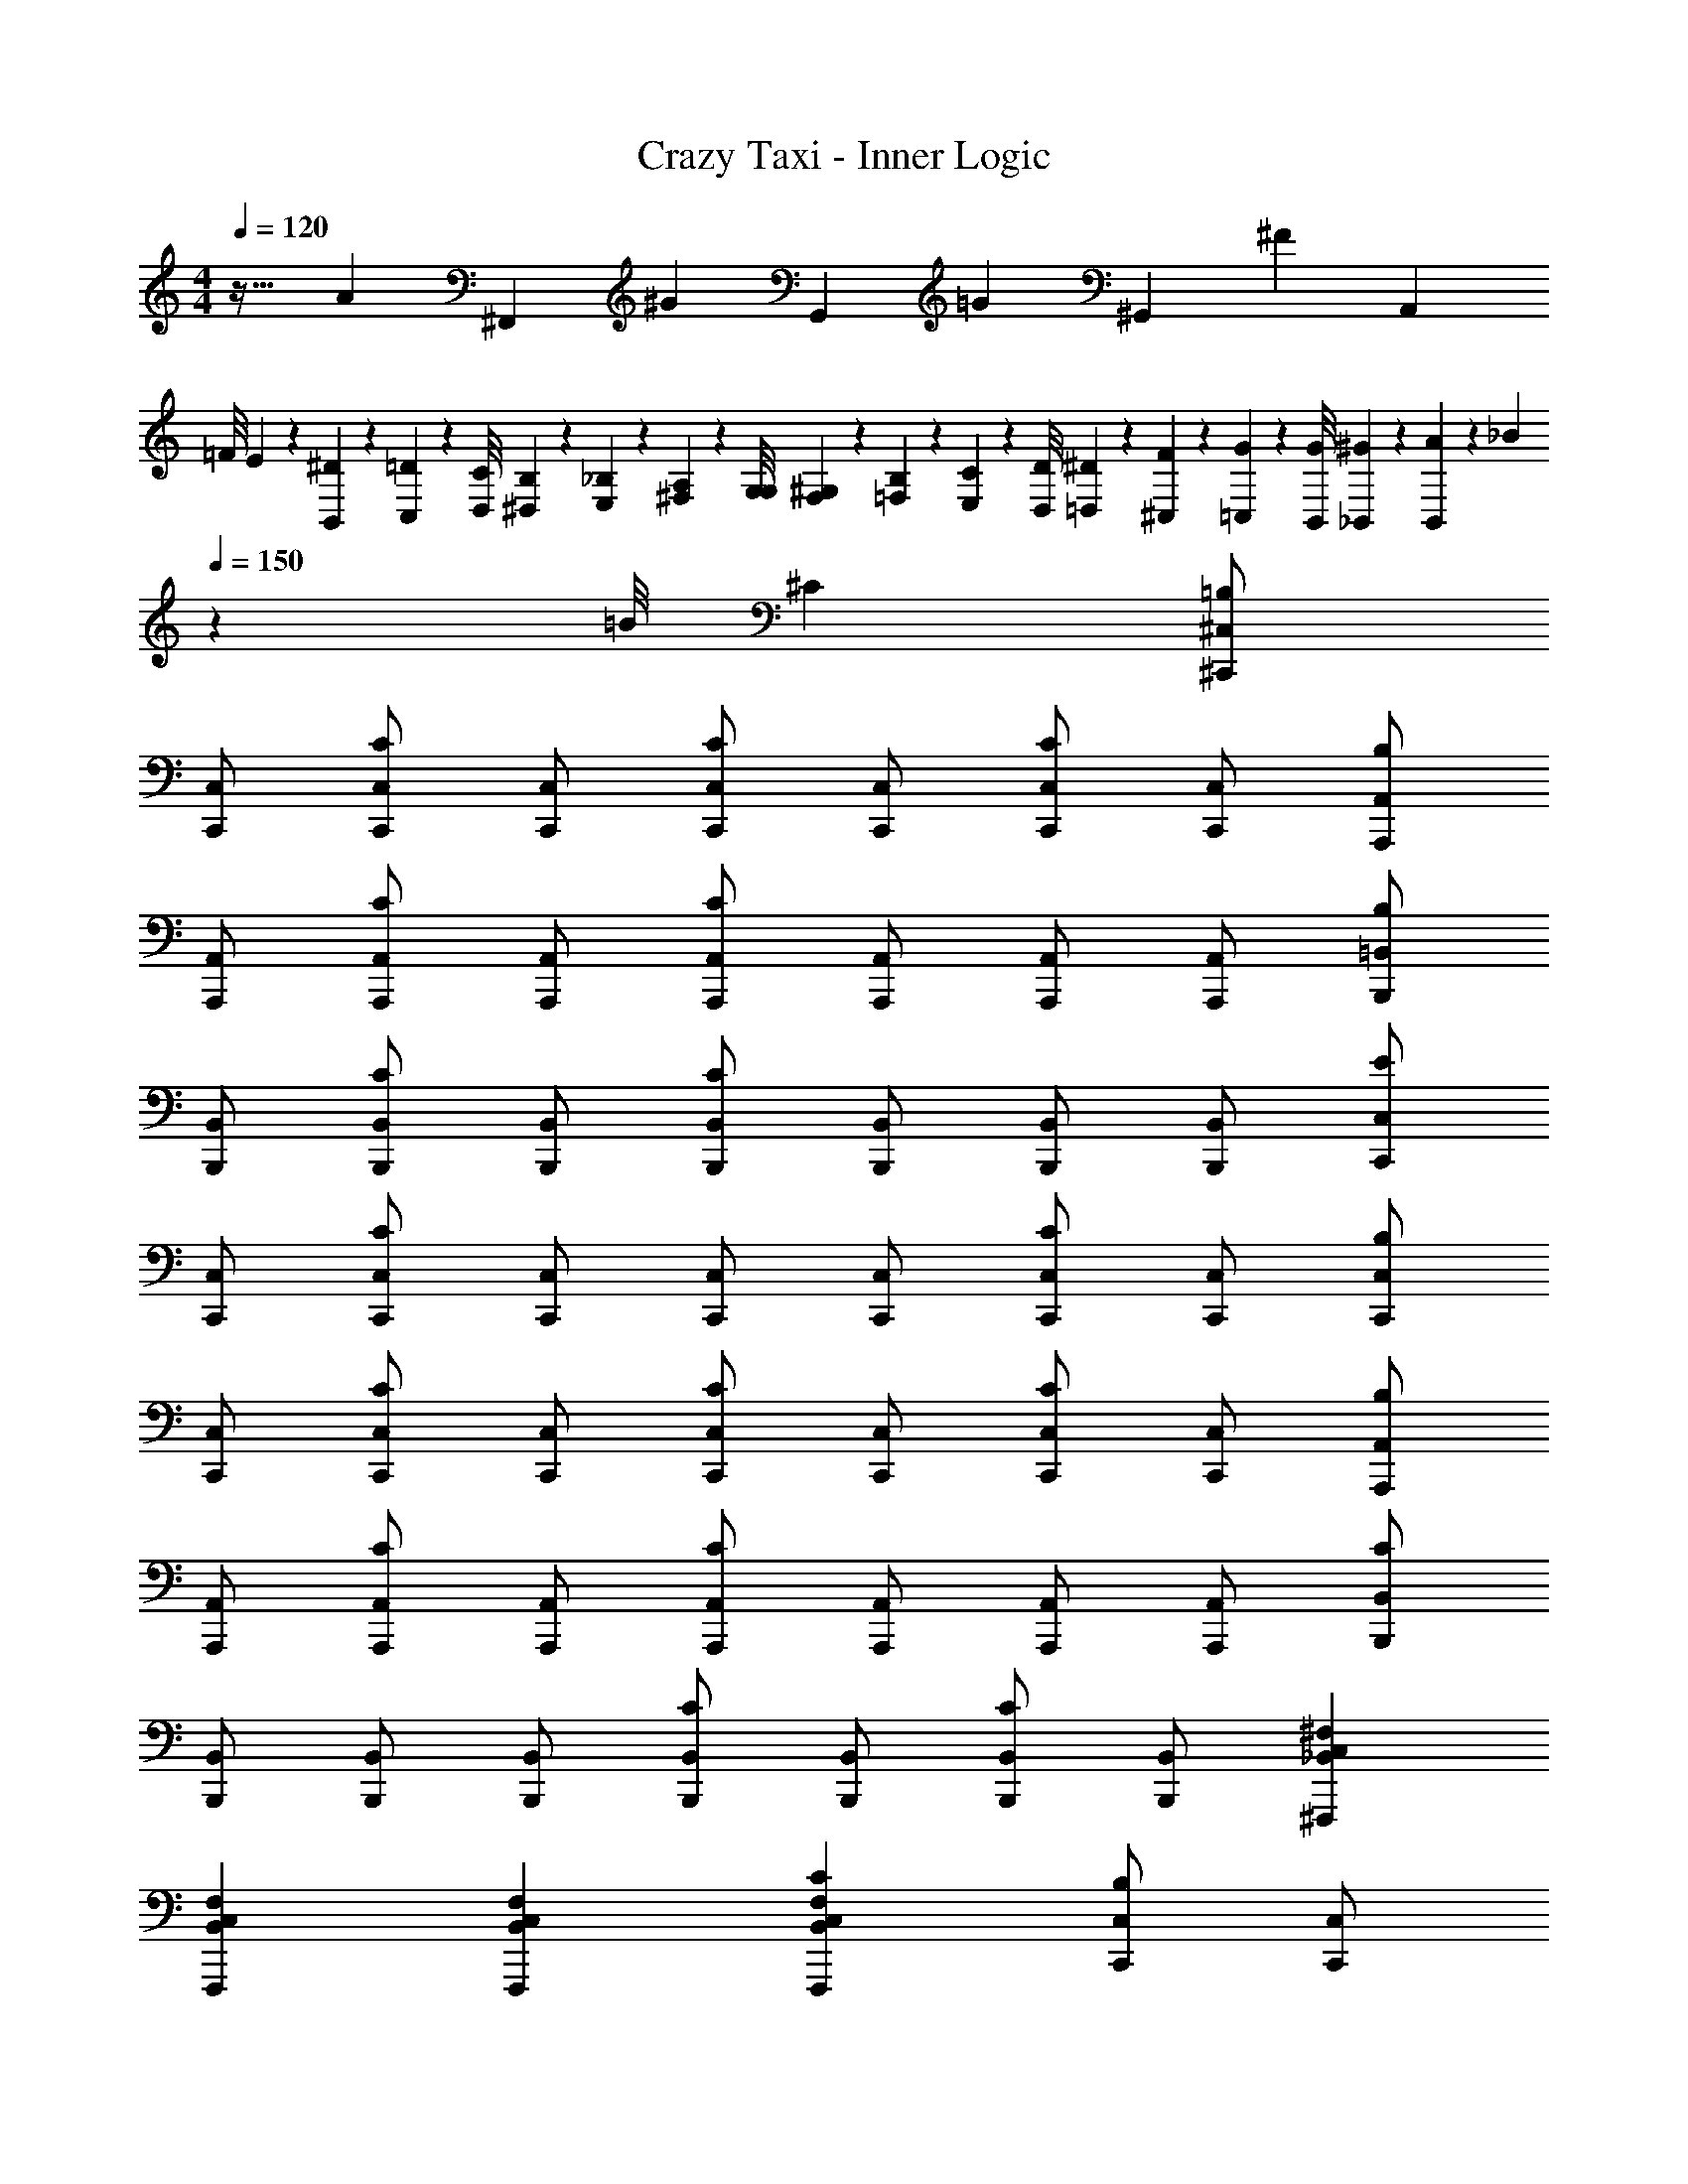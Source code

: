 X: 1
T: Crazy Taxi - Inner Logic
Z: ABC Generated by Starbound Composer v0.8.7
L: 1/4
M: 4/4
Q: 1/4=120
K: C
z29/32 [z/4A79/160] [z/4^F,,79/160] [z/4^G79/160] [z/4G,,79/160] [z/4=G79/160] [z/4^G,,79/160] [z/4^F319/160] [z7/4A,,319/160] 
=F/8 E19/160 z/160 [^D35/288B,,35/288] z/288 [=D19/160C,19/160] z/160 [C/8D,/8] [B,19/160^D,19/160] z/160 [_B,35/288E,35/288] z/288 [A,19/160^F,19/160] z/160 [G,/8G,/8] [F,19/160^G,19/160] z/160 [=F,35/288B,35/288] z/288 [E,19/160C19/160] z/160 [D,/8D/8] [=D,19/160^D19/160] z/160 [^C,35/288F35/288] z/288 [=C,19/160G19/160] z/160 [B,,/8G/8] [_B,,19/160^G19/160] z/160 [B,,35/288A35/288] z/288 [z3/160_B19/160] 
Q: 1/4=150
z17/160 [z3/32=B/8] ^C [^C,/^C,,/=B,] 
[C,/C,,/] [C,/C,,/C] [C,/C,,/] [C,/C,,/C] [C,/C,,/] [C,/C,,/C] [C,/C,,/] [A,,/A,,,/B,] 
[A,,/A,,,/] [A,,/A,,,/C] [A,,/A,,,/] [A,,/A,,,/C] [A,,/A,,,/] [A,,/A,,,/] [A,,/A,,,/] [=B,,/B,,,/B,] 
[B,,/B,,,/] [B,,/B,,,/C] [B,,/B,,,/] [B,,/B,,,/C] [B,,/B,,,/] [B,,/B,,,/] [B,,/B,,,/] [C,/C,,/E] 
[C,/C,,/] [C,/C,,/C] [C,/C,,/] [C,/C,,/] [C,/C,,/] [C,/C,,/C] [C,/C,,/] [C,/C,,/B,] 
[C,/C,,/] [C,/C,,/C] [C,/C,,/] [C,/C,,/C] [C,/C,,/] [C,/C,,/C] [C,/C,,/] [A,,/A,,,/B,] 
[A,,/A,,,/] [A,,/A,,,/C] [A,,/A,,,/] [A,,/A,,,/C] [A,,/A,,,/] [A,,/A,,,/] [A,,/A,,,/] [B,,/B,,,/C] 
[B,,/B,,,/] [B,,/B,,,/] [B,,/B,,,/] [B,,/B,,,/C] [B,,/B,,,/] [B,,/B,,,/C] [B,,/B,,,/] [_B,,C,^F,^F,,,] 
[B,,C,F,F,,,] [B,,C,F,F,,,] [CB,,C,F,F,,,] [C,/C,,/B,] [C,/C,,/] 
[C,/C,,/C] [C,/C,,/] [C,/C,,/C] [C,/C,,/] [C,/C,,/C] [C,/C,,/] [A,,/A,,,/C] [A,,/A,,,/] 
[A,,/A,,,/] [A,,/A,,,/] [A,,/A,,,/C] [A,,/A,,,/] [A,,/A,,,/C] [A,,/A,,,/] [=B,,/B,,,/B,] [B,,/B,,,/] 
[B,,/B,,,/C] [B,,/B,,,/] [B,,/B,,,/C] [B,,/B,,,/] [B,,/B,,,/C] [B,,/B,,,/] [E/C,/C,,/] [C/C,/C,,/] 
[C,/C,,/C] [C,/C,,/] [C,/C,,/] [C,/C,,/] [C/C,/C,,/] [B,/C,/C,,/] [C,/C,,/B,] [C,/C,,/] 
[C,/C,,/C] [C,/C,,/] [C,/C,,/C] [C,/C,,/] [C,/C,,/C] [C,/C,,/] [A,,/A,,,/B,] [A,,/A,,,/] 
[C/A,,/A,,,/] [C/A,,/A,,,/] [A,,/A,,,/] [A,,/A,,,/] [C/A,,/A,,,/] [B,/A,,/A,,,/] [B,,/B,,,/B,] [B,,/B,,,/] 
[B,,/B,,,/C] [B,,/B,,,/] [C/B,,/B,,,/] [C/B,,/B,,,/] [B,,/B,,,/] [B,,/B,,,/] [C_B,,C,F,F,,,] 
[B,,C,F,F,,,] [B,,C,F,F,,,] [CB,,C,F,F,,,] [C,,/CC,2G,2C2] C,,/ 
[C,,/C] C,,/ [A,/A,,,/A,,2A,2C2] [A,/A,,,/] [A,,,/A,] A,,,/ [=C/=C,,/=C,2=G,2C2] [C/C,,/] 
[C/C,,/] [C/C,,/] [B,/G,,,/=G,,2G,2B,2] [C/G,,,/] [B,/G,,,/] [A,/G,,,/] [A,/=F,,,/=F,,2=F,2A,2] [A,/F,,,/] 
[A,/F,,,/] [G,/F,,,/] [G,/C,,/G,,2E,2G,2C2] [C,,/G,] C,,/ [G,/C,,/] [A,/G,,,/G,,4=B,,4G,4B,4] [B,/G,,,/] 
[B,/G,,,/] [B,/G,,,/] [C/G,,,/] [B,/G,,,/] [B,/G,,,/] [C/G,,,/] [D,,/=DD,2A,2D2] D,,/ 
[D/D,,/] [D/D,,/] [_B,/_B,,,/_B,,2B,2D2] [B,/B,,,/] [B,/B,,,/] [B,/B,,,/] [^C,,/^C^C,2^G,2C2] C,,/ 
[C/C,,/] [C/C,,/] [=C/^G,,,/^G,,2G,2C2] [^C/G,,,/] [=C/G,,,/] [B,/G,,,/] [B,/^F,,,/^F,,2^F,2B,2] [B,/F,,,/] 
[B,/F,,,/] [G,/F,,,/] [C,,/G,G,,2G,2^C2] C,,/ [G,/C,,/] [G,/C,,/] [B,/G,,,/=C,4G,4=C4] [C/G,,,/] 
[C/G,,,/] [C/G,,,/] [^C/G,,,/] [=C/G,,,/] [C/G,,,/] [^C/G,,,/] [C/C,,/^C,] [C/C,,/] 
[C/C,/C,,/] [=B,/G,,/G,,,/] [B,/A,,,/A,,] [C/A,,,/] [A,,/A,,,/] [G,,/G,,,/] [E,,,/E,,] E,,,/ 
[E,,/E,,,/] [=F,,/=F,,,/] [^F,,,/^F,,] F,,,/ [C/F,,/F,,,/] [C/=B,,/=B,,,/] [C/C,,/C,] [C/C,,/] 
[C/C,/C,,/] [B,/G,,/G,,,/] [B,/A,,,/A,,] [C/A,,,/] [A,,/A,,,/] [G,,/G,,,/] [E,,,/E,,] E,,,/ 
[E,,/E,,,/] [=F,,/=F,,,/] [^F,,,/^F,,] F,,,/ [C/F,,/F,,,/] [C/B,,/B,,,/] [C/C,,/C,] [C/C,,/] 
[C/C,/C,,/] [B,/G,,/G,,,/] [B,/A,,,/A,,] [C/A,,,/] [A,,/A,,,/] [G,,/G,,,/] [E,,,/E,,] E,,,/ 
[E,,/E,,,/] [=F,,/=F,,,/] [^F,,,/^F,,] F,,,/ [C/F,,/F,,,/] [C/B,,/B,,,/] [C/C,,/C,] [C/C,,/] 
[C/C,/C,,/] [B,/G,,/G,,,/] [B,/A,,,/A,,] [C/A,,,/] [A,,/A,,,/] [G,,/G,,,/] [E,,,/E,,] E,,,/ 
[E,,/E,,,/] [=F,,/=F,,,/] [^F,,,/^F,,] F,,,/ [F,,/F,,,/] [=G,,/=G,,,/] [^G,,/=C,/^D,/^G,,,/] [G,,/C,/D,/G,,,/] 
[G,,/C,/D,/G,,,/] [G,,/C,/D,/G,,,/] [G,,/C,/D,/G,,,/] [^D/G,,/C,/D,/G,,,/] [D/G,,/C,/D,/G,,,/] [D/G,,/C,/D,/G,,,/] [D/G,,/C,/D,/G,,,/] [D/G,,/C,/D,/G,,,/] 
[D/G,,/C,/D,/G,,,/] [D/G,,/C,/D,/G,,,/] [G,,/C,/E,/G,,,/E] [G,,/C,/E,/G,,,/] [G,,/C,/D,/G,,,/D] [G,,/C,/D,/G,,,/] [E/CE^cC,,3/] z/ 
[z/B,DB] C,,/ [CEcE,,] [B,DBF,,] [CEcA,,,3/] 
[z/B,DB] A,,,/ [CEcE,,] [B,DBF,,] [CEcB,,,3/] 
[z/B,DB] B,,,/ [EBe^D,,] [DG^dE,,] [CEcC,,3/] 
[z/B,DB] C,,/ [C,,/CEc] C,,/ [C,,/B,DB] B,,,/ [CEcC,,3/] 
[z/B,DB] C,,/ [CEcE,,] [B,DBF,,] [CEcA,,,3/] 
[z/B,DB] A,,,/ [CEcE,,] [B,DBF,,] [CEcB,,,3/] 
[z/B,DB] B,,,/ [EBeD,,] [DGdE,,] [F,,3/C4^F4_B4c4] 
E,,/ F,,/ E,,/ C,,/ B,,,/ [^C,/4C,/C,,/C] z/4 C,/ [C,/C] 
[C,/C,,/] [C,/CE,,] C,/ [C,/CF,,] C,/ [A,,/4A,,/A,,,/B,] z/4 A,,/ [A,,/C] 
[A,,/A,,,/] [A,,/CE,,] A,,/ [A,,/CF,,] A,,/ [B,,/4B,,/B,,,/B,] z/4 B,,/ [B,,/C] 
[B,,/B,,,/] [B,,/CD,,] B,,/ [B,,/CE,,] B,,/ [C,/4E/C,/C,,/] z/4 [C,/C] C,/ 
[C,/B,,,/] [C,/C,,/] [C,/E,,/] [C,/C,,/C] [C,/B,,,/] [C,/4C,/C,,/B,] z/4 C,/ [C,/C] 
[C,/C,,/] [C,/CE,,] C,/ [C,/CF,,] C,/ [A,,/4A,,/A,,,/B,] z/4 A,,/ [A,,/C] 
[A,,/A,,,/] [A,,/CE,,] A,,/ [A,,/CF,,] A,,/ [B,,/4B,,/B,,,/C] z/4 B,,/ [B,,/C] 
[B,,/B,,,/] [C/B,,/D,,] [C/B,,/] [B,,/E,,] B,,/ [C_B,,C,F,F,,3/] [z/B,,C,F,] 
E,,/ [F,,/B,,C,F,] E,,/ [C,,/CB,,C,F,] B,,,/ [C,,/B,C,] z/ [z/CC,G,] 
C,,/ [C,/CE,,] C,/ [CC,G,F,,] [B,/A,,,/A,,] C/ [z/CA,,E,] 
A,,,/ [A,,/E,,] A,,/ [CA,,E,F,,] [B,,,/B,=B,,] z/ [z/CB,,D,] 
B,,,/ [B,,/CD,,] B,,/ [EB,,D,E,,] [C,,/DC,] z/ [z/CC,G,] 
B,,,/ [C,/C,,/] [C,/E,,/] [C,,/CC,G,] B,,,/ [C,,/B,C,] z/ [z/CC,G,] 
C,,/ [C,/CE,,] C,/ [CC,G,F,,] [A,,,/B,A,,] z/ [z/CA,,E,] 
A,,,/ [A,,/CE,,] A,,/ [CA,,E,F,,] [B,,,/CB,,] z/ [z/CB,,D,] 
B,,,/ [B,,/CD,,] B,,/ [CB,,D,E,,] [C_B,,C,F,F,,3/] [z/B,,C,F,] 
E,,/ [F,,/B,,C,F,] E,,/ [C,,/CB,,C,F,] B,,,/ [C,,/CC,2G,2C2] C,,/ [C,,/C] 
C,,/ [A,/A,,,/A,,2A,2C2] [A,/A,,,/] [A,,,/A,] A,,,/ [=C/=C,,/=C,2=G,2C2] [C/C,,/] [C/C,,/] 
[C/C,,/] [B,/=G,,,/=G,,2G,2B,2] [C/G,,,/] [B,/G,,,/] [A,/G,,,/] [A,/=F,,,/=F,,2=F,2A,2] [A,/F,,,/] [A,/F,,,/] 
[G,/F,,,/] [G,/C,,/G,,2E,2G,2C2] [C,,/G,] C,,/ [G,/C,,/] [A,/G,,,/G,,4=B,,4G,4B,4] [B,/G,,,/] [B,/G,,,/] 
[B,/G,,,/] [C/G,,,/] [B,/G,,,/] [B,/G,,,/] [C/G,,,/] [=D,,/=D=D,2A,2D2] D,,/ [D/D,,/] 
[D/D,,/] [_B,/_B,,,/_B,,2B,2D2] [B,/B,,,/] [B,/B,,,/] [B,/B,,,/] [^C,,/^C^C,2^G,2C2] C,,/ [C/C,,/] 
[C/C,,/] [=C/^G,,,/^G,,2G,2C2] [G,,,/^C] G,,,/ [=C/G,,,/] [B,/^F,,,/^F,,2^F,2B,2] [B,/F,,,/] [B,/F,,,/] 
[G,/F,,,/] [C,,/G,G,,2G,2^C2] C,,/ [G,/C,,/] [G,/C,,/] [B,/G,,,/=C,4G,4=C4] [C/G,,,/] [C/G,,,/] 
[C/G,,,/] [^C/G,,,/] [G,,,/=C] G,,,/ [^C/G,,,/] [C/C,,/^C,] [C/C,,/] [C/C,/C,,/] 
[=B,/G,,/G,,,/] [B,/A,,,/A,,] [C/A,,,/] [A,,/A,,,/] [G,,/G,,,/] [E,,,/E,,] E,,,/ [E,,/E,,,/] 
[=F,,/=F,,,/] [^F,,,/^F,,] F,,,/ [C/F,,/F,,,/] [C/=B,,/=B,,,/] [C/C,,/C,] [C/C,,/] [C/C,/C,,/] 
[B,/G,,/G,,,/] [B,/A,,,/A,,] [C/A,,,/] [A,,/A,,,/] [G,,/G,,,/] [E,,,/E,,] E,,,/ [E,,/E,,,/] 
[=F,,/=F,,,/] [^F,,,/^F,,] F,,,/ [C/F,,/F,,,/] [C/B,,/B,,,/] [C/C,,/C,] [C/C,,/] [C/C,/C,,/] 
[C/G,,/G,,,/] [E/A,,,/A,,] [C/A,,,/] [A,,/A,,,/] [G,,/G,,,/] [E,,,/E,,] E,,,/ [E,,/E,,,/] 
[=F,,/=F,,,/] [^F,,,/^F,,] F,,,/ [C/F,,/F,,,/] [C/B,,/B,,,/] [C/C,,/C,] [C/C,,/] [C/C,/C,,/] 
[B,/G,,/G,,,/] [B,/A,,,/A,,] [C/A,,,/] [A,,/A,,,/] [G,,/G,,,/] [E,,,/E,,] E,,,/ [E,,/E,,,/] 
[=F,,/=F,,,/] [^F,,,/^F,,] F,,,/ [F,,/F,,,/] [=G,,/=G,,,/] [^G,,/=C,/^D,/^G,,,/] [G,,/C,/D,/G,,,/] [G,,/C,/D,/G,,,/] 
[G,,/C,/D,/G,,,/] [G,,/C,/D,/G,,,/] [^D/G,,/C,/D,/G,,,/] [D/G,,/C,/D,/G,,,/] [D/G,,/C,/D,/G,,,/] [D/G,,/C,/D,/G,,,/] [D/G,,/C,/D,/G,,,/] [D/G,,/C,/D,/G,,,/] 
[D/G,,/C,/D,/G,,,/] [G,,/C,/E,/G,,,/E] [G,,/C,/E,/G,,,/] [G,,/C,/D,/G,,,/D] [G,,/C,/D,/G,,,/] [B,/C,,/G,E4] [=C/C,,/] [C,,/G,^C] 
C,,/ [C,,/G,C] C,,/ [C,,/G,C] C,,/ [A,,,/A,B,] A,,,/ [A,,,/A,C] 
A,,,/ [A,,,/A,C] A,,,/ [A,,,/A,C] A,,,/ [B,,,/B,E] B,,,/ [B,,,/B,C] 
B,,,/ [B,,,/B,C] B,,,/ [B,,,/B,C] B,,,/ [C,,/CE] C,,/ [C,,/C3] 
C,,/ C,,/ C,,/ C,,/ C,,/ [A,,,/F,A,] A,,,/ [A,,,/G,2] 
A,,,/ A,,,/ A,,,/ [A,,,/A,E] A,,,/ [E,,,/E,G,] E,,,/ [E,,,/E,F,] 
E,,,/ [E,,,/E,] E,,,/ [E,,,/E,F,] E,,,/ [G,,,/G,4=C4] G,,,/ G,,,/ 
G,,,/ G,,,/ G,,,/ G,,,/ G,,,/ G,,/ G,,/ F,,/ 
F,,/ E,,/ E,,/ ^D,,/ D,,/ [^CE^C,C,,3/] [C/E/C,G,] 
[C,,/C3/E3/] [C,/E,,] C,/ [CEC,G,F,,] [B,DA,,A,,,3/] [C/E/A,,E,] 
[A,,,/C3/E3/] [A,,/E,,] A,,/ [CA,,E,F,,E5/4] [B,DB,,B,,,3/] [z/CEB,,D,] 
B,,,/ [B,,/CED,,] B,,/ [CEB,,D,E,,] [EGC,C,,3/] [z/CEC,G,] 
B,,,/ [C,/C,,/] [C,/E,,/] [C,,/C,G,] B,,,/ [CEC,C,,3/] [z/CEC,G,] 
C,,/ [C,/CEB,,,] C,/ [CEC,G,C,,] [B,DA,,A,,3/] [C/E/A,,E,] 
[C,,/C3/E3/] [A,,/A,,/] [A,,/G,,/] [A,,E,F,,] [B,DB,,B,,3/] [z/CEB,,D,] 
F,,/ [C/F/B,,/B,,/] [C/F/B,,/A,,/] [B,,D,G,,C2F2] [_B,,C,F,F,,3/C4F4B4c4] [z/B,,C,F,] 
E,,/ [F,,/B,,C,F,] E,,/ [C,,/B,,C,F,] B,,,/ [B,/B,DCEcG,C,,3/C,4] =C/ [z/^CEB,D=BG,C] 
C,,/ [CECEcG,CE,,] [CEB,DBG,CF,,] [B,DCEcA,B,A,,,3/A,,4] [C/E/B,DBA,C] 
[C/E/A,,,/] [CEcA,CE,,] [CEB,DBA,CF,,] [B,DCEcB,EB,,,3/=B,,4] [z/CEB,DBB,C] 
B,,,/ [CEEBeB,CD,,] [CEDGdB,CE,,] [EGCEcCEC,,3/C,4] [z/CEB,DBC3] 
B,,,/ [C,,/CEc] E,,/ [C,,/B,DB] B,,,/ [B,/CEcCEcG,C,,3/C,4] =C/ [z/^CEcB,DBG,C] 
C,,/ [CEcCEcG,CB,,,] [CEcB,DBG,CC,,] [B,DBCEcA,B,A,,3/A,,4] [z/CEcB,DBA,C] 
C,,/ [A,,/CEcCEcA,C] G,,/ [CEcB,DBA,CF,,] [B,DBCEcB,EB,,3/B,,4] [z/CEcB,DBB,C] 
F,,/ [B,,/CEcEBeB,C] A,,/ [CF_BcDGdB,CG,,] [F,,3/_B,3F3B3c3^f3C3F3B3c3C3E3F,,4] 
E,,/ F,,/ E,,/ [C,,/G] [C/B,,,/] [C/C,,/GC,] [C/C,,/] [C/C,/C,,/G] 
[=B,/G,,/G,,,/] [B,/E/A,,,/A,,] [C/E/A,,,/] [E/A,,/A,,,/] [G,,/G,,,/] [E/E,,,/E,,] [E/E,,,/] [E/E,,/E,,,/] 
[E/=F,,/=F,,,/] [F/^F,,,/^F,,] [F/F,,,/] [C/F/F,,/F,,,/] [C/B,,/B,,,/] [C/G/C,,/C,] [C/G/C,,/] [C/G/C,/C,,/] 
[B,/E/G,,/G,,,/] [B,/E/A,,,/A,,] [C/E/A,,,/] [E/A,,/A,,,/] [G,,/G,,,/] [E/E,,,/E,,] [E/E,,,/] [E/E,,/E,,,/] 
[E/=F,,/=F,,,/] [F/^F,,,/^F,,] [F/F,,,/] [C/F/F,,/F,,,/] [C/F/B,,/B,,,/] [C/G/C,,/C,] [C/C,,/] [C/G/C,/C,,/] 
[C/E/G,,/G,,,/] [E/A,,,/A,,] [C/E/A,,,/] [E/A,,/A,,,/] [E/G,,/G,,,/] [E/E,,,/E,,] E,,,/ [E/E,,/E,,,/] 
[E/=F,,/=F,,,/] [F/^F,,,/^F,,] [F/F,,,/] [C/F,,/F,,,/] [C/G/B,,/B,,,/] [C/G/C,,/C,] [C/G/C,,/] [C/G/C,/C,,/] 
[B,/E/G,,/G,,,/] [B,/E/A,,,/A,,] [C/A,,,/] [E/A,,/A,,,/] [E/G,,/G,,,/] [E/E,,,/E,,] [E/E,,,/] [E/E,,/E,,,/] 
[E/=F,,/=F,,,/] [F/^F,,,/^F,,] [F/F,,,/] [C/F,,/F,,,/] [C/G,,/G,,,/] [C/C,,/GC,] [C/C,,/] [C/C,/C,,/G] 
[B,/G,,/G,,,/] [B,/A,,,/GA,,] [C/A,,,/] [A,,/A,,,/G] [G,,/G,,,/] [E,,,/EE,,] E,,,/ [E/E,,/E,,,/] 
[E/=F,,/=F,,,/] [F/^F,,,/^F,,] [F/F,,,/] [C/F,,/F,,,/F] [C/B,,/B,,,/] [C/C,,/GC,] [C/C,,/] [C/G/C,/C,,/] 
[B,/G/G,,/G,,,/] [B,/A,,,/AA,,] [C/A,,,/] [A/A,,/A,,,/] [G/G,,/G,,,/] [E/E,,,/E,,] [E/E,,,/] [E/E,,/E,,,/] 
[E/=F,,/=F,,,/] [G/^F,,,/^F,,] [F/F,,,/] [C/F,,/F,,,/F] [C/B,,/B,,,/] [C/C,,/GC,] [C/C,,/] [C/C,/C,,/G] 
[C/G,,/G,,,/] [E/A,,,/GA,,] [C/A,,,/] [A,,/A,,,/G] [G,,/G,,,/] [E,,,/EE,,] E,,,/ [E/E,,/E,,,/] 
[E/=F,,/=F,,,/] [F/^F,,,/^F,,] [F/F,,,/] [C/F,,/F,,,/F] [C/B,,/B,,,/] [C/C,,/GC,] [C/C,,/] [C/G/C,/C,,/] 
[B,/G/G,,/G,,,/] [B,/A,,,/AA,,] [C/A,,,/] [A/A,,/A,,,/] [G/G,,/G,,,/] [E/E,,,/E,,] [E/E,,,/] [E/E,,/E,,,/] 
[E/=F,,/=F,,,/] [G/^F,,,/^F,,] [F/F,,,/] [F,,/F,,,/F] [=G,,/=G,,,/] [^G,,/=C,/D,/^G,,,/] [G,,/C,/D,/G,,,/] [G,,/C,/D,/G,,,/] 
[G,,/C,/D,/G,,,/] [G,,/C,/D,/G,,,/] [=C/D/G/G,,/C,/D,/G,,,/] [C/D/G/G,,/C,/D,/G,,,/] [C/D/G/G,,/C,/D,/G,,,/] [C/D/G/G,,/C,/D,/G,,,/] [C/D/G/G,,/C,/D,/G,,,/] [C/D/G/G,,/C,/D,/G,,,/] 
[C/D/G/G,,/C,/D,/G,,,/] [^C/G/G,,/C,/E,/G,,,/E] [G,,/C,/E,/G,,,/] [=C/G/G,,/C,/D,/G,,,/D] 
